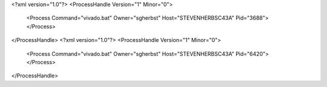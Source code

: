 <?xml version="1.0"?>
<ProcessHandle Version="1" Minor="0">
    <Process Command="vivado.bat" Owner="sgherbst" Host="STEVENHERBSC43A" Pid="3688">
    </Process>
</ProcessHandle>
<?xml version="1.0"?>
<ProcessHandle Version="1" Minor="0">
    <Process Command="vivado.bat" Owner="sgherbst" Host="STEVENHERBSC43A" Pid="6420">
    </Process>
</ProcessHandle>
